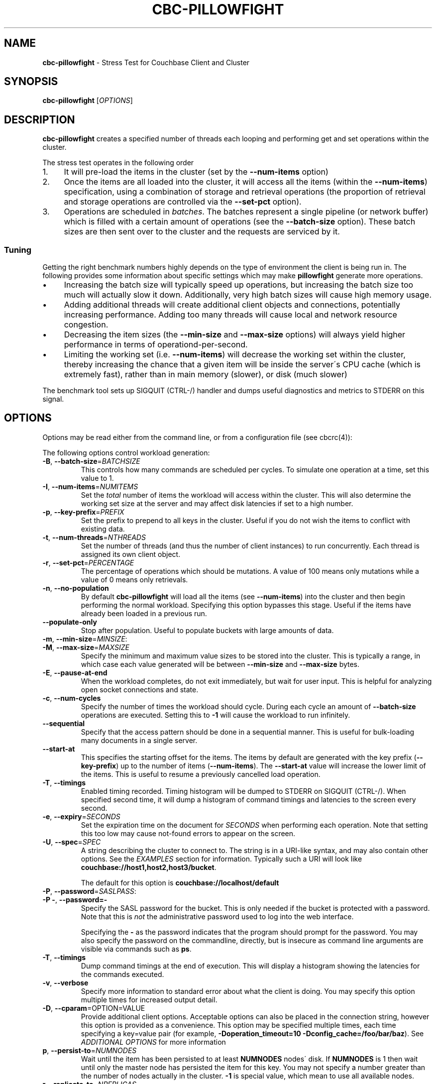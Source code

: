 .\" generated with Ronn/v0.7.3
.\" http://github.com/rtomayko/ronn/tree/0.7.3
.
.TH "CBC\-PILLOWFIGHT" "1" "February 2018" "" ""
.
.SH "NAME"
\fBcbc\-pillowfight\fR \- Stress Test for Couchbase Client and Cluster
.
.SH "SYNOPSIS"
\fBcbc\-pillowfight\fR [\fIOPTIONS\fR]
.
.SH "DESCRIPTION"
\fBcbc\-pillowfight\fR creates a specified number of threads each looping and performing get and set operations within the cluster\.
.
.P
The stress test operates in the following order
.
.IP "1." 4
It will pre\-load the items in the cluster (set by the \fB\-\-num\-items\fR option)
.
.IP "2." 4
Once the items are all loaded into the cluster, it will access all the items (within the \fB\-\-num\-items\fR) specification, using a combination of storage and retrieval operations (the proportion of retrieval and storage operations are controlled via the \fB\-\-set\-pct\fR option)\.
.
.IP "3." 4
Operations are scheduled in \fIbatches\fR\. The batches represent a single pipeline (or network buffer) which is filled with a certain amount of operations (see the \fB\-\-batch\-size\fR option)\. These batch sizes are then sent over to the cluster and the requests are serviced by it\.
.
.IP "" 0
.
.SS "Tuning"
Getting the right benchmark numbers highly depends on the type of environment the client is being run in\. The following provides some information about specific settings which may make \fBpillowfight\fR generate more operations\.
.
.IP "\(bu" 4
Increasing the batch size will typically speed up operations, but increasing the batch size too much will actually slow it down\. Additionally, very high batch sizes will cause high memory usage\.
.
.IP "\(bu" 4
Adding additional threads will create additional client objects and connections, potentially increasing performance\. Adding too many threads will cause local and network resource congestion\.
.
.IP "\(bu" 4
Decreasing the item sizes (the \fB\-\-min\-size\fR and \fB\-\-max\-size\fR options) will always yield higher performance in terms of operationd\-per\-second\.
.
.IP "\(bu" 4
Limiting the working set (i\.e\. \fB\-\-num\-items\fR) will decrease the working set within the cluster, thereby increasing the chance that a given item will be inside the server\'s CPU cache (which is extremely fast), rather than in main memory (slower), or disk (much slower)
.
.IP "" 0
.
.P
The benchmark tool sets up SIGQUIT (CTRL\-/) handler and dumps useful diagnostics and metrics to STDERR on this signal\.
.
.SH "OPTIONS"
Options may be read either from the command line, or from a configuration file (see cbcrc(4)):
.
.P
The following options control workload generation:
.
.TP
\fB\-B\fR, \fB\-\-batch\-size\fR=\fIBATCHSIZE\fR
This controls how many commands are scheduled per cycles\. To simulate one operation at a time, set this value to 1\.
.
.TP
\fB\-I\fR, \fB\-\-num\-items\fR=\fINUMITEMS\fR
Set the \fItotal\fR number of items the workload will access within the cluster\. This will also determine the working set size at the server and may affect disk latencies if set to a high number\.
.
.TP
\fB\-p\fR, \fB\-\-key\-prefix\fR=\fIPREFIX\fR
Set the prefix to prepend to all keys in the cluster\. Useful if you do not wish the items to conflict with existing data\.
.
.TP
\fB\-t\fR, \fB\-\-num\-threads\fR=\fINTHREADS\fR
Set the number of threads (and thus the number of client instances) to run concurrently\. Each thread is assigned its own client object\.
.
.TP
\fB\-r\fR, \fB\-\-set\-pct\fR=\fIPERCENTAGE\fR
The percentage of operations which should be mutations\. A value of 100 means only mutations while a value of 0 means only retrievals\.
.
.TP
\fB\-n\fR, \fB\-\-no\-population\fR
By default \fBcbc\-pillowfight\fR will load all the items (see \fB\-\-num\-items\fR) into the cluster and then begin performing the normal workload\. Specifying this option bypasses this stage\. Useful if the items have already been loaded in a previous run\.
.
.TP
\fB\-\-populate\-only\fR
Stop after population\. Useful to populate buckets with large amounts of data\.
.
.TP
\fB\-m\fR, \fB\-\-min\-size\fR=\fIMINSIZE\fR:

.
.TP
\fB\-M\fR, \fB\-\-max\-size\fR=\fIMAXSIZE\fR
Specify the minimum and maximum value sizes to be stored into the cluster\. This is typically a range, in which case each value generated will be between \fB\-\-min\-size\fR and \fB\-\-max\-size\fR bytes\.
.
.TP
\fB\-E\fR, \fB\-\-pause\-at\-end\fR
When the workload completes, do not exit immediately, but wait for user input\. This is helpful for analyzing open socket connections and state\.
.
.TP
\fB\-c\fR, \fB\-\-num\-cycles\fR
Specify the number of times the workload should cycle\. During each cycle an amount of \fB\-\-batch\-size\fR operations are executed\. Setting this to \fB\-1\fR will cause the workload to run infinitely\.
.
.TP
\fB\-\-sequential\fR
Specify that the access pattern should be done in a sequential manner\. This is useful for bulk\-loading many documents in a single server\.
.
.TP
\fB\-\-start\-at\fR
This specifies the starting offset for the items\. The items by default are generated with the key prefix (\fB\-\-key\-prefix\fR) up to the number of items (\fB\-\-num\-items\fR)\. The \fB\-\-start\-at\fR value will increase the lower limit of the items\. This is useful to resume a previously cancelled load operation\.
.
.TP
\fB\-T\fR, \fB\-\-timings\fR
Enabled timing recorded\. Timing histogram will be dumped to STDERR on SIGQUIT (CTRL\-/)\. When specified second time, it will dump a histogram of command timings and latencies to the screen every second\.
.
.TP
\fB\-e\fR, \fB\-\-expiry\fR=\fISECONDS\fR
Set the expiration time on the document for \fISECONDS\fR when performing each operation\. Note that setting this too low may cause not\-found errors to appear on the screen\.
.
.TP
\fB\-U\fR, \fB\-\-spec\fR=\fISPEC\fR
A string describing the cluster to connect to\. The string is in a URI\-like syntax, and may also contain other options\. See the \fIEXAMPLES\fR section for information\. Typically such a URI will look like \fBcouchbase://host1,host2,host3/bucket\fR\.
.
.IP
The default for this option is \fBcouchbase://localhost/default\fR
.
.TP
\fB\-P\fR, \fB\-\-password\fR=\fISASLPASS\fR:

.
.TP
\fB\-P \-\fR, \fB\-\-password=\-\fR
Specify the SASL password for the bucket\. This is only needed if the bucket is protected with a password\. Note that this is \fInot\fR the administrative password used to log into the web interface\.
.
.IP
Specifying the \fB\-\fR as the password indicates that the program should prompt for the password\. You may also specify the password on the commandline, directly, but is insecure as command line arguments are visible via commands such as \fBps\fR\.
.
.TP
\fB\-T\fR, \fB\-\-timings\fR
Dump command timings at the end of execution\. This will display a histogram showing the latencies for the commands executed\.
.
.TP
\fB\-v\fR, \fB\-\-verbose\fR
Specify more information to standard error about what the client is doing\. You may specify this option multiple times for increased output detail\.
.
.TP
\fB\-D\fR, \fB\-\-cparam\fR=OPTION=VALUE
Provide additional client options\. Acceptable options can also be placed in the connection string, however this option is provided as a convenience\. This option may be specified multiple times, each time specifying a key=value pair (for example, \fB\-Doperation_timeout=10 \-Dconfig_cache=/foo/bar/baz\fR)\. See \fIADDITIONAL OPTIONS\fR for more information
.
.TP
\fBp\fR, \fB\-\-persist\-to\fR=\fINUMNODES\fR
Wait until the item has been persisted to at least \fBNUMNODES\fR nodes\' disk\. If \fBNUMNODES\fR is 1 then wait until only the master node has persisted the item for this key\. You may not specify a number greater than the number of nodes actually in the cluster\. \fB\-1\fR is special value, which mean to use all available nodes\.
.
.TP
\fBr\fR \fB\-\-replicate\-to\fR=\fINREPLICAS\fR
Wait until the item has been replicated to at least \fBNREPLICAS\fR replica nodes\. The bucket must be configured with at least one replica, and at least \fBNREPLICAS\fR replica nodes must be online\. \fB\-1\fR is special value, which mean to use all available replicas\.
.
.TP
\fB\-\-lock\fR=\fITIME\fR
This will retrieve and lock an item before update, making it inaccessible for modification until the update completed, or \fBTIME\fR has passed\.
.
.TP
\fB\-y\fR, \fB\-\-compress\fR
Enable compressing of documents\. When library compiled with compression support, this option will enable Snappy compression for outgoing data\. Incoming compressed data handled automatically regardless of this option\. Note, that because the compression support have to be negotiated with the server, first packets might be sent uncompressed even when this switch was specified\. This is because the library might queue data commands before socket connection has been established, and the library will negotiate compression feature\. If it is known that all server support compression repeating the switch (like \fB\-yy\fR) will force compression for all outgoing mutations, even scheduled before establishing connection\.
.
.TP
\fB\-\-json\fR
Make \fBpillowfight\fR store document as JSON rather than binary\. This will allow the documents to nominally be analyzed by other Couchbase services such as Query and MapReduce\.
.
.IP
JSON documents are created by creating an empty JSON object (\fB{}\fR) and then repeated populating it with \fBField_%d\fR property names (where \fB%d\fR is \fB1\fR and higher), and setting its value to a repeating asterisk \fB*\fR up to 16 times:
.
.IP "" 4
.
.nf

  {
      "Field_1": "****************",
      "Field_2": "****************",
      "Field_3": "****************",
      "Field_4": "****************",
      "Field_5": "********"
  }
.
.fi
.
.IP "" 0
.
.IP
When using document size constraints, be aware that the minimum and maximum sizes (\fB\-\-min\-size\fR and \fB\-\-max\-size\fR) are not strict limits, and that the resultant sizes may be bigger or smaller by a few bytes in order to satisfy the requirements of proper JSON syntax\.
.
.TP
\fB\-\-noop\fR
Use couchbase NOOP operations when running the workload\. This mode ignores population, and all other document operations\. Useful as the most lightweight workload\.
.
.TP
\fB\-\-subdoc\fR
Use couchbase sub\-document operations when running the workload\. In this mode \fBpillowfight\fR will use Couchbase sub\-document operations \fIhttp://blog\.couchbase\.com/2016/february/subdoc\-explained\fR to perform gets and sets of data\. This option must be used with \fB\-\-json\fR
.
.TP
\fB\-\-pathcount\fR
Specify the number of paths a single sub\-document operation should contain\. By default, each subdoc operation operates on only a single path within the document\. You can specify multiple paths to atomically executed multiple subdoc operations within a single command\.
.
.IP
This option does not affect the \fB\-\-batch\-size\fR option as a subdoc command is considered as a single command (with respect to batching) regardless of how many operations it contains\.
.
.P
 \fI\fR
.
.SH "ADDITIONAL OPTIONS"
The following options may be included in the connection string (via the \fB\-U\fR option) as URI\-style query params (e\.g\. \fBcouchbase://host/bucket?option1=value1&option2=value2\fR) or as individual key=value pairs passed to the \fB\-D\fR switch (e\.g\. \fB\-Doption1=value1 \-Doption2=value\fR)\. The \fB\-D\fR will internally build the connection string, and is provided as a convenience for options to be easily passed on the command\-line
.
.TP
\fBoperation_timeout=SECONDS\fR
Specify the operation timeout in seconds\. This is the time the client will wait for an operation to complete before timing it out\. The default is \fB2\.5\fR
.
.TP
\fBconfig_cache=PATH\fR
Enables the client to make use of a file based configuration cache rather than connecting for the bootstrap operation\. If the file does not exist, the client will first connect to the cluster and then cache the bootstrap information in the file\.
.
.TP
\fBtruststorepath=PATH\fR
The path to the server\'s SSL certificate\. This is typically required for SSL connectivity unless the certificate has already been added to the openssl installation on the system (only applicable with \fBcouchbases://\fR scheme)
.
.TP
\fBcertpath=PATH\fR
The path to the server\'s SSL certificate\. This is typically required for SSL connectivity unless the certificate has already been added to the openssl installation on the system (only applicable with \fBcouchbases://\fR scheme)\. This also should contain client certificate when certificate authentication used, and in this case other public certificates could be extracted into \fBtruststorepath\fR chain\.
.
.TP
\fBkeypath=PATH\fR
The path to the client SSL private key\. This is typically required for SSL client certificate authentication\. The certificate itself have to go first in chain specified by \fBcertpath\fR (only applicable with \fBcouchbases://\fR scheme)
.
.TP
\fBssl=no_verify\fR
Temporarily disable certificate verification for SSL (only applicable with \fBcouchbases://\fR scheme)\. This should only be used for quickly debugging SSL functionality\.
.
.TP
\fBsasl_mech_force=MECHANISM\fR
Force a specific \fISASL\fR mechanism to be used when performing the initial connection\. This should only need to be modified for debugging purposes\. The currently supported mechanisms are \fBPLAIN\fR and \fBCRAM\-MD5\fR
.
.TP
\fBbootstrap_on=<both,http,cccp>\fR
Specify the bootstrap protocol the client should use when attempting to connect to the cluster\. Options are: \fBcccp\fR: Bootstrap using the Memcached protocol (supported on clusters 2\.5 and greater); \fBhttp\fR: Bootstrap using the HTTP REST protocol (supported on any cluster version); and \fBboth\fR: First attempt bootstrap over the Memcached protocol, and use the HTTP protocol if Memcached bootstrap fails\. The default is \fBboth\fR
.
.SH "EXAMPLES"
.
.SS "CONNECTION EXAMPLES"
The following examples show how to connect \fBpillowfight\fR to different types of cluster configurations\.
.
.P
Run against a bucket (\fBa_bucket\fR) on a cluster on a remote host:
.
.IP "" 4
.
.nf

cbc cat key \-U couchbase://192\.168\.33\.101/a_bucket
.
.fi
.
.IP "" 0
.
.P
Connect to an SSL cluster at \fBsecure\.net\fR\. The certificate for the cluster is stored locally at \fB/home/couchbase/couchbase_cert\.pem\fR:
.
.IP "" 4
.
.nf

cbc cat key \-U couchbases://secure\.net/topsecret_bucket?certpath=/home/couchbase/couchbase_cert\.pem
.
.fi
.
.IP "" 0
.
.P
Connect to an SSL cluster at \fBsecure\.net\fR, ignoring certificate verification\. This is insecure but handy for testing:
.
.IP "" 4
.
.nf

cbc cat key \-U couchbases://secure\.net/topsecret_bucket?ssl=no_verify
.
.fi
.
.IP "" 0
.
.P
Connect to a password protected bucket (\fBprotected\fR) on a remote host:
.
.IP "" 4
.
.nf

cbc cat key \-U couchbase://remote\.host\.net/protected \-P \-
Bucket password:
\[char46]\[char46]\[char46]
.
.fi
.
.IP "" 0
.
.P
Connect to a password protected bucket, specifying the password on the command line (INSECURE, but useful for testing dummy environments)
.
.IP "" 4
.
.nf

cbc cat key \-U couchbase://remote\.host\.net/protected \-P t0ps3cr3t
.
.fi
.
.IP "" 0
.
.P
Connect to a bucket running on a cluster with a custom REST API port
.
.IP "" 4
.
.nf

cbc cat key \-U http://localhost:9000/default
.
.fi
.
.IP "" 0
.
.P
Connec to bucket running on a cluster with a custom memcached port
.
.IP "" 4
.
.nf

cbc cat key \-U couchbase://localhost:12000/default
.
.fi
.
.IP "" 0
.
.P
Connect to a \fImemcached\fR (http://memcached\.org) cluster using the binary protocol\. A vanilla memcached cluster is not the same as a memcached bucket residing within a couchbase cluster (use the normal \fBcouchbase://\fR scheme for that):
.
.IP "" 4
.
.nf

cbc cat key \-U memcached://host1,host2,host3,host4
.
.fi
.
.IP "" 0
.
.P
Connect to an SSL cluster at \fBsecure\.net\fR:
.
.IP "" 4
.
.nf

cbc\-pillowfight \-U couchbases://secure\.net/topsecret_bucket
.
.fi
.
.IP "" 0
.
.P
Run against a bucket (\fBa_bucket\fR) on a cluster on a remote host:
.
.IP "" 4
.
.nf

cbc\-pillowfight \-U couchbase://192\.168\.33\.101/a_bucket
.
.fi
.
.IP "" 0
.
.SS "BENCHMARK EXAMPLES"
The following examples show how to configure different types of workloads with pillowfight\.
.
.P
Run with 20 threads/instances, each doing one operation at a time:
.
.IP "" 4
.
.nf

cbc\-pillowfight \-t 20 \-B 1
.
.fi
.
.IP "" 0
.
.P
Run 100 iterations of 2MB item sizes, using a dataset of 50 items
.
.IP "" 4
.
.nf

cbc\-pillowfight \-M $(1024*1024) \-m $(1024*1024) \-c 100 \-I 50
.
.fi
.
.IP "" 0
.
.P
Use JSON documents of 100k each
.
.IP "" 4
.
.nf

cbc\-pillowfight \-\-json \-m 100000 \-M 100000
.
.fi
.
.IP "" 0
.
.P
Stress\-test sub\-document mutations
.
.IP "" 4
.
.nf

cbc\-pillowfight \-\-json \-\-subdoc \-\-set\-pct 100
.
.fi
.
.IP "" 0
.
.SH "TODO"
Rather than spawning threads for multiple instances, offer a way to have multiple instances function cooperatively inside an event loop\.
.
.SH "BUGS"
This command\'s options are subject to change\.
.
.SH "SEE ALSO"
cbc(1), cbcrc(4)
.
.SH "HISTORY"
The \fBcbc\-pillowfight\fR tool was first introduced in libcouchbase 2\.0\.7
